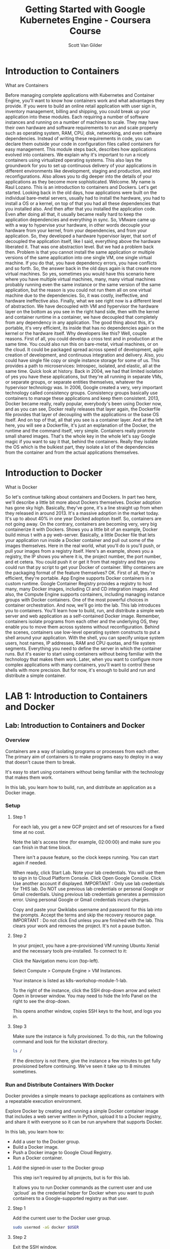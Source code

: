 #+TITLE:     Getting Started with Google Kubernetes Engine - Coursera Course
#+AUTHOR:    Scott Van Gilder 
#+EMAIL:     svangilder@gmail.com

* Introduction to Containers

**** What are Containers

Before managing complete applications with Kubernetes and Container Engine, you'll want to know how containers work and what advantages they provide. If you were to build an online retail application with user sign in, inventory management, billing and shipping, you could break up your application into these modules. Each requiring a number of software instances and running on a number of machines to scale. They may have their own hardware and software requirements to run and scale properly such as operating system, RAM, CPU, disk, networking, and even software dependencies. Instead of writing these requirements in code, you can declare them outside your code in configuration files called containers for easy management. This module steps back, describes how applications evolved into containers. We explain why it's important to run a nicely containers using virtualized operating systems. This also lays the groundwork for you to set up continuous delivery of your applications in different environments like development, staging and production, and into reconfigurations. Also allows you to dig deeper into the details of your applications as they become more sophisticated. Welcome. My name is Raul Lozano. This is an introduction to containers and Dockers. Let's get started. Looking back in the old days, how applications were built on the individual bare-metal servers, usually had to install the hardware, you had to install a OS or a kernel, on top of that you had all these dependencies that you installed also. And then after that you installed the application code. Even after doing all that, it usually became really hard to keep the application dependencies and everything in sync. So, VMware came up with a way to hypervise your hardware, in other words decouple your hardware from your kernel, from your dependencies, and from your application. So, they developed a hardware hypervisor layer, that sort of decoupled the application itself, like I said, everything above the hardware liberated it. That was one abstraction level. But we had a problem back then. Problem is that you cannot install the same application or multiple versions of the same application into one single VM, one single virtual machine. If you do that, you have dependency errors, you have conflicts and so forth. So, the answer back in the old days again is that create more virtual machines. So yes, sometimes you would have this scenario here where you have multiple virtual machines, many, many virtual machines probably running even the same instance or the same version of the same application, but the reason is you could not run them all on one virtual machine due to the dependencies. So, it was costly, ineffective, and hardware ineffective also. Finally, what we see right now is a different level of abstraction. We have decoupled with VM and hypervisor the hardware layer on the bottom as you see in the right hand side, then with the kernel and container runtime in a container, we have decoupled that completely from any dependency in any application. The good thing about this, it's portable, it's very efficient, its inside that has no dependencies again on the kernel or the hardware itself. Why developers like this? Well, couple reasons. First of all, you could develop a cross test and in production at the same time. You could also run this on bare-metal, virtual machines, or on the cloud. It could be packaged spread across speed of development, agile creation of development, and continuous integration and delivery. Also, you could have single file copy or single instance storage for some of us. This provides a path to microservices: Introspec, isolated, and elastic, all at the same time. Quick look at history. Back in 2004, we had that limited isolation of yes you have these applications, but they're all running in separate VMs, or separate groups, or separate entities themselves, whatever the hypervisor technology was. In 2006, Google created a very, very important technology called consistency groups. Consistency groups basically use containers to manage these applications and keep them consistent. 2013, Docker became really, really popular, everybody's been using Docker now, and as you can see, Docker really releases that layer again, the Dockerfile file provides that layer of decoupling with the applications or the base OS itself. And on top of that, all that you see is a container layer. And at the left here, you will see a Dockerfile, it's just an explanation of the Docker, the runtime and the command itself, very simple. Containers really promote small shared images. That's the whole key in the whole let's say Google magic if you want to say it that, behind the containers. Really they isolate the OS which is the bulkiest part, they isolate a lot of the dependencies from the container and from the actual applications themselves. 

* Introduction to Docker

**** What is Docker
So let's continue talking about containers and Dockers. In part two here, we'll describe a little bit more about Dockers themselves. Docker adoption has gone sky high. Basically, they've gone, it's a line straight up from when they released in around 2013. It's a massive adoption in the market today. It's up to about 40% in one year Docked adoption itself. So, containers are not going away. On the contrary, containers are becoming very, very big containerize it with Dockers. Shows you a little bit of an example, Docker build minus t with a py web-server. Basically, a little Docker file that lets your application run inside a Docker container and pull out some of the images themselves. Here in the real world, what you'll do is you'll push, or pull your images from a registry itself. Here's an example, shows you a registry, the IP shows you where it is, the project number, the port number, and et cetera. You could push it or get it from that registry and then you could run that py script to get your Docker of container. Why containers are the packaging format of the feature themselves? OK. First of all, they're efficient, they're portable. App Engine supports Docker containers in a custom runtime. Google Container Registry provides a registry to host many, many Docker images, including CI and CD integration images. And also, the Compute Engine supports containers, including managing instance groups with Docker containers. One of the most powerful choices in container orchestration. And now, we'll go into the lab. This lab introduces you to containers. You'll learn how to build, run, and distribute a simple web server and web application as a self-contained Docker image. Remember, containers isolate programs from each other and the underlying OS, they enable you to move them across systems without reconfiguration. Behind the scenes, containers use low-level operating system constructs to put a shell around your application. With the shell, you can specify unique system users, host names, IP addresses, RAM and CPU quotas, and file system segments. Everything you need to define the server in which the container runs. But it's easier to start using containers without being familiar with the technology that makes them work. Later, when you want to configure more complex applications with many containers, you'll want to control these shells with more precision. But for now, it's enough to build and run and distribute a simple container. 

* LAB 1: Introduction to Containers and Docker

** Lab: Introduction to Containers and Docker

*** Overview
Containers are a way of isolating programs or processes from each other. The primary aim of containers is to make programs easy to deploy in a way that doesn't cause them to break.

It's easy to start using containers without being familiar with the technology that makes them work.

In this lab, you learn how to build, run, and distribute an application as a Docker image.

*** Setup
**** Step 1
For each lab, you get a new GCP project and set of resources for a fixed time at no cost.

Note the lab's access time (for example, 02:00:00) and make sure you can finish in that time block.

There isn't a pause feature, so the clock keeps running. You can start again if needed.

When ready, click Start Lab.
Note your lab credentials. You will use them to sign in to Cloud Platform Console.
Click Open Google Console.
Click Use another account if displayed.
IMPORTANT : Only use lab credentials for THIS lab. Do NOT use previous lab credentials or personal Google or Gmail credentials. Using previous lab credentials generates a permission error. Using personal Google or Gmail credentials incurs charges.

Copy and paste your Qwiklabs username and password for this lab into the prompts.
Accept the terms and skip the recovery resource page.
IMPORTANT : Do not click End unless you are finished with the lab. This clears your work and removes the project. It's not a pause button.

**** Step 2

In your project, you have a pre-provisioned VM running Ubuntu Xenial and the necessary tools pre-installed. To connect to it:

Click the Navigation menu icon (top-left).

Select Compute > Compute Engine > VM Instances.

Your instance is listed as k8s-workshop-module-1-lab.

To the right of the instance, click the SSH drop-down arrow and select Open in browser window. You may need to hide the Info Panel on the right to see the drop-down.

This opens another window, copies SSH keys to the host, and logs you in.

**** Step 3
Make sure the instance is fully provisioned. To do this, run the following command and look for the kickstart directory.
#+BEGIN_SRC bash
ls /
#+END_SRC

If the directory is not there, give the instance a few minutes to get fully provisioned before continuing. We've seen it take up to 8 minutes sometimes.

*** Run and Distribute Containers With Docker
Docker provides a simple means to package applications as containers with a repeatable execution environment.

Explore Docker by creating and running a simple Docker container image that includes a web server written in Python, upload it to a Docker registry, and share it with everyone so it can be run anywhere that supports Docker.

In this lab, you learn how to:

- Add a user to the Docker group.
- Build a Docker image.
- Push a Docker image to Google Cloud Registry.
- Run a Docker container.

**** Add the signed-in user to the Docker group
This step isn't required by all projects, but is for this lab.

It allows you to run Docker commands as the current user and use `gcloud` as the credential helper for Docker when you want to push containers to a Google-supported registry as that user.

**** Step 1
Add the current user to the Docker user group.
#+BEGIN_SRC bash
sudo usermod -aG docker $USER
#+END_SRC

**** Step 2
Exit the SSH window.
#+BEGIN_SRC bash
exit
#+END_SRC

**** Step 3

Return to Cloud Console and open a new SSH connection to your instance so the group changes take effect.

*** Run the Web Server Manually
To install and run even a simple web server, you will have dependencies like `apt` and `pypi` (Python) for deployment. Versions of dependencies frequently change, so it's useful to automate the process of getting the latest dependency versions at installation time.

Run the web server manually to see the steps. Later, you will automate the process to run it on other machines.

**** Step 1
The source code for this lab is available in the `/kickstart` folder. List the contents of the directory.

#+BEGIN_SRC bash
cd /kickstart
#+END_SRC

#+BEGIN_SRC bash
ls -lh
#+END_SRC

You should see a `Dockerfile` and `web-server.py`. web-server.py is a simple Python application that runs a web server which responds to HTTP requests on localhost:8888 and outputs the hostname.

**** Step 2
Install dependencies.

Install the latest version of Python and PIP.

#+BEGIN_SRC bash
sudo apt-get install -y python3 python3-pip
#+END_SRC

Install Tornado library that is required by the application.

#+BEGIN_SRC bash
pip3 install tornado
#+END_SRC

**** Step 3

Run the Python application in the background.

#+BEGIN_SRC bash
python3 web-server.py &
#+END_SRC

**** Step 4

Ensure that the web server is accessible.

#+BEGIN_SRC bash 
curl http://localhost:8888
#+END_SRC

The response should look like this:

`Hostname: k8s-workshop-module-1-lab`

**** Step 5

Terminate the web server.

#+BEGIN_SRC bash
kill %1
#+END_SRC

*** Package Using Docker
Now, see how Docker can help. Docker images are described via Dockerfiles. Docker allows the stacking of images. Your Docker image will be built on top of an existing Docker image library/python that has Python pre-installed.

**** Step 1
Look at the Dockerfile.
#+BEGIN_SRC bash
cat Dockerfile
#+END_SRC

**** Step 2
Build a Docker image with the web server.

The image is stored in the local image store.
#+BEGIN_SRC bash
docker build -t py-web-server:v1 .
#+END_SRC
Be sure to include the '.' at the end of the command. This tells Docker to use the Docker file in the current working directory.

**** Step 3
Run the web server using Docker.
#+BEGIN_SRC bash
docker run -d -p 8888:8888 --name py-web-server -h my-web-server py-web-server:v1
#+END_SRC
**** Step 4
Try accessing the web server again, and then stop the container.
#+BEGIN_SRC bash
curl http://localhost:8888
#+END_SRC
#+BEGIN_SRC bash
docker rm -f py-web-server
#+END_SRC

The web server and all its dependencies, including the python and tornado library, have been packaged into a single Docker image that can now be shared with everyone. The py-web-server:v1 docker image functions the same way on all Docker supported OSes (OS X, Windows, and Linux).

*** Upload the Image to a Registry
The Docker image needs to be uploaded to a Docker registry to be available for use on other machines. Upload the Docker image to your private image repository in Google Cloud Registry (gcr.io).

**** Step 1
Store your GCP project name in an environment variable.
#+BEGIN_SRC bash
export GCP_PROJECT=`gcloud config list core/project --format='value(core.project)'`
#+END_SRC
**** Step 2
Rebuild the Docker image and tag it with its future registry name that includes gcr.io as the hostname and the project ID as a prefix.
#+BEGIN_SRC 
docker build -t "gcr.io/${GCP_PROJECT}/py-web-server:v1" .
#+END_SRC
Again, be sure to include the '.' at the end of the command. This tells Docker to use the Docker file in the current working directory.

*** Make the Image Publically Accessible
Google Container Registry stores its images on Google Cloud storage.

**** Step 1
Configure Docker to use gcloud as a credential helper and allow you to upload containers to the registry as the current user.

The lab instance also needs the location of gcloud-credential-docker manually added to its PATH (this is usually done automatically for you when you install gcloud).
#+BEGIN_SRC bash
PATH=/usr/lib/google-cloud-sdk/bin:$PATH

gcloud auth configure-docker
#+END_SRC

**** Step 2
Push the image to gcr.io.
#+BEGIN_SRC bash
docker push gcr.io/${GCP_PROJECT}/py-web-server:v1
#+END_SRC
**** Step 3
To see the image stored as a bucket (object) in your Google Cloud Storage repository, click the Navigation menu icon and select Storage.



You should see an image like the following:

**** Step 4
Update the permissions on Google Cloud Storage to make your image repository publically accessible.
#+BEGIN_SRC bash
gsutil defacl ch -u AllUsers:R gs://artifacts.${GCP_PROJECT}.appspot.com
#+END_SRC
#+BEGIN_SRC bash
gsutil acl ch -r -u AllUsers:R gs://artifacts.${GCP_PROJECT}.appspot.com
#+END_SRC
#+BEGIN_SRC bash
gsutil acl ch -u AllUsers:R gs://artifacts.${GCP_PROJECT}.appspot.com
#+END_SRC
The image is now available to anyone who has access to your GCP project.

*** Run the Web Server From Any Machine
The Docker image can now be run from any machine that has Docker installed by running the following command.
#+BEGIN_SRC bash
docker run -d -p 8888:8888 -h my-web-server gcr.io/${GCP_PROJECT}/py-web-server:v1
#+END_SRC

You can test it on your VM instance (re-using the curl command from above).

To learn more about Dockerfiles, look at this reference.
https://docs.docker.com/engine/reference/builder/

To know more about Docker images, look at this reference.
https://docs.docker.com/storage/storagedriver/

To learn more about registering gcloud as a Docker credential helper, look at this reference.
https://cloud.google.com/sdk/gcloud/reference/auth/configure-docker

Exit the SSH session and return to Cloud Console.
#+BEGIN_SRC bash
exit
#+END_SRC
End the lab

Congratulations!

You learned how Docker containers are built, run, and shared in registries.


* Quiz & Summary 1: Containers and Dockers

** What are advantages of containers versus virtual machines?
- They do not share parts of the OS or common dependencies so they can be ported anywhere.
- They share common dependencies across containers, so they require less storage and start faster.
- [They share parts of the OS, but not common dependencies, so they start fast and can run anywhere with the same kernel.] 

** Which types of actions can you perform in a container Dockerfile?
- [CMD - what command to run in the container]
- BUILD - to build the container
- [FROM - creates a layer a Docker image]
- START - to start the container

** What is the default hostname to publish a Docker image to the Google Registry?
- google.cr
- content.reg
- content.cr
- [gcr.io]

** Summary
In this module, you learned how applications evolved into containers, which low-level constructs they used to achieve isolation, and operating system abstraction, and how to configure a simple application as a container. In the next module, you'll see how to manage applications and Kubernetes that provide built-in redundancy and automatically scale and restart containers or machines if they fail. 


* Clusters, Nodes, and Pods

**** Clusters, Nodes, and Pods
As you saw earlier, containers allow you to break up applications into modules with hardware, software, and operating system requirements. You can run them on the same or even different machines and start and stop them quickly, but you can't specify how many machines or containers to keep running, what to do if they fail, or how to connect them to other containers and persistent storage? For that, you need a container orchestration system like Kubernetes. Kubernetes adds the ability to define how many machines to run, how many containers to deploy, how to scale them, where persistent disks reside, and how to deploy a group of containers as a unit. In this module, you'll learn how to set up and use Kubernetes and container engine to manage a set of machines and containers, and group them into services for hosting real world applications. Kubernetes Basics: Clusters, nodes, and pods. So, let's give you a 10,000-foot view of Kubernetes itself. You have the users on the left hand side, then you have this master cluster server. Kubernetes and the way it really runs and Dockers and containers, it's a new cluster environment. And then you have all these nodes out there which are running kubelets. The kubelet is a Kubenetes agent and self. And the master, what it does it controls all the jobs, it controls the scheduling, it controls the etcd, the apiserver itself. Just to be very clear. Kubernetes is an open source orchestrator for a container environment. And what does it really do? What does it provide those developer? So, developers only really care about access to the API. That's all they really care. And Kubernetes and containers provide them that access to that open API so they can program. And like I said, a cluster is a set of computers that works is an instance that manages all these nodes. Everything is managed by Kubernetes which is an orchestrator again. And really if you get to the meat of the matter, Kubernetes manages jobs. It knows how to delegate these jobs to these multiple nodes and this is a better example of a real Kubernetes ecosystem. It's not usually one, two, or three nodes, it's thousands of nodes and many multiple masters. But the whole beauty of the system is, it knows how to allocate jobs to these nodes, which are free on resources, or remove the task from nodes, which are high on resources. So, let's talk about a pod. A pod is analogous to a VM, sort of, in a group of containers sharing a network and storage that are separated from the nodes themselves. Underneath, you have the OS, you have the hardware, you have the NIC, you have an IP outside, inside you have the pod, and then inside the pod, you have the actual containers, and then the network interfaces for the containers. You can define a pod with a YAML file. Here's an example. It'll give you the version of the YAML file, it gave you the metadata, the name is going to be my-app, the containers, the images, it'll tell you what image it's going to use, and then obviously how you're going to access that containerPort 80 and port 443. You'll upload the YAML file to the master cluster server, and then it will create pods on the nodes that you have dedicated within the YAML file. A pod is composed of several parts. For example, number one, the API version, the pod resource, the pod name, also two containers, and then finally, the front end. What's it going to use? What application will it be running? And then, the ports that application will be running on. The deployment also ensures that N pods are running in a cluster at any given time. Basically, automatic fail over. If anything happens, if any one of the pod goes down, Kubernetes has the ability to spin up another pod and replace it. You could define in a YAML file also how many replicas you want. You could identified the pods, the rolls, also the labels, and labels are important. We'll talk about those later on in the course, but also, what is it. Container equals pod. Again, you upload the new YAML file and upload the master, the master then schedules and decides. Remember, the master is running Kubernetes. It is deciding these jobs and these tasks when they're going to be run. So, scheduling it depending on the master and depending on the workload and everything else happening, including CPU utilization. 

**** screen1

* Services, Labels, and Selectors

**** Services, Labels, and Selectors

     Kubernetes basics. Talking about services, labels, and selectors. All right, so a service is assigned to a fixed IP to your pod and then it replicates and allows other pods and other services to communicate with them. Services really act like a way of communication between the pods, okay? Number one, the cluster has an IP, an internal IP, and the port nodes also have awareness of that access to that IP. It also uses a load balancer as a bounds for that browsing that traffic that comes into the nodes themselves. You're going to have multiple services with different configurations and features running. Usually, the front end is either a web server, application server, some kind of server, back ends are usually the nodes and maybe a database server. They run with usually a load balancer, Google Cloud load balancer, which will let you detailed what GCP API you use. Again, a definition in YAML file will tell you the resources, the pods you'll be using, and then the pod selector, and then the type of load balancer you'll be applying to this. Labels are metadata that you can assign to any API object and represent an identity. They are used for grouping, mechanisms, searching, but not only that, they're using pre-filtering, finding something. Pods could contain a lot of entities and containers that could be in many, many containers in your environment. By labeling them logically, you'll be able to quickly find them and not only that, per mechanisms inside the pods to quickly identify them. In this example, you have four pods and three labels, so my application, my application, my application, my application, but notice the labels, one is prod, one is test, there's another for tests, there's another prod, and then you have different roles underneath each. That way, not only is it a way of segregating for reporting, but it's also a way of mechanizing and orchestrating the container environment itself. You could query, you could find labels, like I said, when you need to find something in 9,000 containers, it's going to be very handy to have a label. And you could also use it to map the entire application to that label itself. So, app label equals all my applications. So an easy way to again group all your applications. Or narrow your search, like I said. Trying to find a needle in the haystack of a thousand containers could be very challenging. With tags and labels, it could be made very, very easy. You'll be able to similarly apply labels for your back end services also. This is my BE server, this is my back end server, my database, whatever. Or, your applications test phase. Call it test. Here you go. Both of them are test, you could group them together, and you could have a red and blue or green, yellow application. We'll talk about those later on. But it's a way again of testing your application in an environment without disrupting anything in production again. And then on your production release, like I said, make the same changes. You could label these, and understand that labeling is just an example right here that we're showing you, but it's really an example and it's really a logical way of managing Kubernetes. Kubernetes also checks whether your pod is alive or healthy. If it gets a negative response, or no reply, it's unhealthy. In other words, if I'm knocking on your door and you don't open that door, I'm going to call the police, have not come on in and probably maybe rescue, because I know there's something wrong. Kubernetes has that unhealthy environment already built in. I call it, a.k.a. Doctor in a can. Kubernetes then automatically restarts the pod if it needs restarts to see that, if everything comes up bright. And if everything is good, it goes back into a healthy state. Doctors not needed any longer, pod is up and running. 

* Volumes 

**** Volumes
Okay, let's talk about Kubernetes basics. Let's talk about the volumes now. So docker provides data storage for containers, right? You've got to put your data somewhere, you have to have storage. But volumes do not provide shared between all containers, or a lifecycle management either. It's very important, but lifecycle management in data is an important topic that we all talk about these days. Anyway so, dockers now provides volume driven, okay? Not shown in the slide here but volume-driven host and remaining persistent volumes. And we'll show you those in the coming slides. Okay? So Kubernetes, volumes allow containers in part to share data, and to be stateful. A volume is just a directory. And how it gets created depends on the type. Here is an example, kubectl. I call it that. Okay? Create volume, and that's all, you run that out of Kubernetes line itself command line, and it'll create a volume. Here's another one that will create a volume that consumes that data, so again kubectl create -f pod, which is the YAML file created depending on the YAML description. The volume is attached to the pod, and made available to the containers before they are brought online. So you have that storage there before the containers are brought online. We want to be able to have storage available in case it already has to purchase something, or has to relocate something, or put something in that container as it comes up, or during the process of it coming up maybe logs. Once the volume is attach, and you could see here mnt/vol, which is the Unix equivalent mounting a volume, the data can be mounted into that container file system. Then the container is run, and it can get the mounted data from that volume itself. And some volumes can be shared. The lifecycle of the pod itself, in other words they'll stay around as long as that pod is around. And see you have here also on the bottom the configuration map and the secret map. Let's talk a little bit about the secret stores and all the sensitive information, the encryption information, the passwords, the keys, stores a lot of information in there, and the config maps are basically stubby differential maps, they are used for sharing string data, strong configuration, making sure everything and all the pieces are put together and are working basically at the ConfigMap. Here's a complete overview of a cluster. So you have kubectl, that's a guy sitting in the blue guy at the left-hand side, there's the Blue Man Group. Okay? Have a couple applications, application one and application two. Then you have the app server, it could be anything, okay? It could be a web server. Okay? And then you have the networking services on the top, and as you go towards the right, you'll see the different nodes with the pods inside. So you'll have a pod with a kubelet in it, running a green and yellow, which are two different applications inside one node. Okay? This is what we're talking about, these are the advantages Kubernetes. Again same thing over and over again. You could also have nodes that are running no pods at all, being a standby or just hanging there if you need them. Okay? As a backup. And you could have pods like on the bottom, which are running on a single node. So it could be multiple or it could be one for that matter. At the end, far right, you finally have your data storage services where everything goes. All your data is stored. Now it's time to use Google container engine and Kubernetes to deploy, manage, and update a sample application. It's a modern web-based application called a 12-Factor app. That's well-suited for being built using containers. It includes modules for user authentication, back-end data retrieval, and a web front-end. It's based on several docker images, one that includes authentication and greeting services, two micro services and an Nginx web front-end. You'll provision it's resources such as pods, services, and volumes, and split them into micro services, and scale and test them. 

* LAB 2: Kubernetes Basics

** Lab: Kubernetes Basics
*** Overview
In this lab, you learn how to:

Provision a Kubernetes https://kubernetes.io/ cluster using Google Kubernetes Engine https://cloud.google.com/kubernetes-engine/.
Deploy and manage Docker containers using kubectl.
Split an application into microservices using Kubernetes' Deployments and Services.
You use Kubernetes Engine and its Kubernetes API to deploy, manage, and upgrade applications. You use an example application called "app" to complete the labs.

App is hosted on GitHub. It's a 12-Factor application with the following Docker images:
https://github.com/kelseyhightower/app
forked to https://github.com/ScottyVG/app

kelseyhightower/monolith: Monolith includes auth and hello services.
https://hub.docker.com/r/kelseyhightower/monolith/
kelseyhightower/auth: Auth microservice. Generates JWT tokens for authenticated users.
https://hub.docker.com/r/kelseyhightower/auth/
kelseyhightower/hello: Hello microservice. Greets authenticated users.
https://hub.docker.com/r/kelseyhightower/hello/
ngnix: Frontend to the auth and hello services.
https://hub.docker.com/_/nginx/

*** Setup
**** Step 1
Make sure you have enough time to complete the lab, and click  .

Click Open Google Console, and sign in with your Qwiklab credentials.

IMPORTANT: Do not use previous lab credentials or personal Google or Gmail credentials or you will encounter errors or significant charges.

**** Step 2
Make sure the following APIs are enabled in Cloud Platform Console:

- Google Kubernetes Engine API
- Google Container Registry API

To enable APIs, click the Products & Services menu icon  .

Click APIs & services.

Scroll down and confirm your APIs are enabled.

If an API is missing, click ENABLE APIS AND SERVICES at the top, search for the API by name, and enable it for your project.

**** Step 3
Open a tool in Google Cloud Platform called Cloud Shell.

It's a VM with dev tools and a command-line interface to Cloud Platform called gcloud.

From Cloud Platform Console, click the top right icon to activate Cloud Shell:


Click Start Cloud Shell.

After a moment of provisioning, you'll get a prompt like the following:


Run the following commands to see your preset account and project. When you create resources using gcloud, this is where they get stored.
#+BEGIN_SRC bash
gcloud config list account

gcloud config list project
#+END_SRC
Look for an assigned zone on your lab page as shown. You may or may not have one.


Run a command like the following to set your zone.

Substitute your assigned zone for <your-zone> if you have one. Otherwise, use a zone close to you for low latency.
#+BEGIN_SRC bash
gcloud config set compute/zone <your-zone>
#+END_SRC
Run the following command to see all variables set.
#+BEGIN_SRC bash
gcloud config list
#+END_SRC
**** Step 4
Get the sample code from the Git repository.
#+BEGIN_SRC bash
git clone https://github.com/googlecodelabs/orchestrate-with-kubernetes.git
#+END_SRC
**** Step 5
Review the app layout.
#+BEGIN_SRC bash
cd orchestrate-with-kubernetes/kubernetes

ls
#+END_SRC

You'll see the following structure.

|              |                      |
|--------------+----------------------|
| deployments/ | Deployment manifests |
| nginx/       | nginx config files   |
| pods/        | pod manifests        |
| services/    | Services manifests   |
| tls/         | TLS certificates     |
| cleanup.sh   | Cleanup script       |
|              |                      |




Now that you have the code, it's time to try Kubernetes.

*** A quick demo of Kubernetes
Start a Kubernetes cluster
**** Step 1
In Cloud Shell, run the following command to start a Kubernetes cluster called bootcamp that runs 5 nodes.
#+BEGIN_SRC bash
gcloud container clusters create bootcamp --num-nodes 5 --scopes "https://www.googleapis.com/auth/projecthosting,storage-rw"
#+END_SRC
The scopes argument provides access to project hosting and Google Cloud Storage APIs that you'll use later.

It takes several minutes to create a cluster as Kubernetes Engine provisions virtual machines for you.

**** Step 2
After the cluster is created, check your installed version of Kubernetes using the kubectl version command.
#+BEGIN_SRC 
kubectl version
#+END_SRC
The gcloud container clusters create command automatically authenticated kubectl for you.

**** Step 3
Use kubectl cluster-info to find out more about the cluster.
#+BEGIN_SRC 
kubectl cluster-info
#+END_SRC
**** Step 4
View your running nodes in Cloud Platform Console.

Open the Products & Services menu and go to Compute Engine > VM Instances.

Congratulations! Your Kubernetes cluster is now ready for use!

*** Bash Completion (Optional)
Kubernetes comes with auto-completion. You can use the kubectl completion https://kubernetes.io/docs/reference/generated/kubectl/kubectl-commands#completion/ command and the built-in source command to set this up.

**** Step 1
Run this command.
#+BEGIN_SRC bash
source <(kubectl completion bash)
#+END_SRC
**** Step 2
Press Tab to display a list of available commands. Try the following examples:
#+BEGIN_SRC bash
kubectl <TAB><TAB>
#+END_SRC

You can also complete a partial command.
#+BEGIN_SRC bash 
kubectl co<TAB><TAB>
#+END_SRC

This feature makes using kubectl even easier.

*** Run and deploy a container
The easiest way to get started with Kubernetes is to use the kubectl run command.

**** Step 1
Use kubectl run to launch a single instance of the nginx container.
#+BEGIN_SRC bash
kubectl run nginx --image=nginx:1.10.0
#+END_SRC
In Kubernetes, all containers run in pods. And in this command, Kubernetes created what is called a deployment behind the scenes, and runs a single pod with the nginx container in it. A deployment keeps a given number of pods up and running even when the nodes they run on fail. In this case, you run the default number of pods, which is 1.

You'll learn more about deployments later.

**** Step 2
Use the kubectl get pods command to view the pod running the nginx container.
#+BEGIN_SRC bash
kubectl get pods
#+END_SRC
**** Step 3
Use the kubectl expose command to expose the nginx container outside Kubernetes.
#+BEGIN_SRC bash
kubectl expose deployment nginx --port 80 --type LoadBalancer
#+END_SRC
Kubernetes created a service and an external load balancer with a public IP address attached to it (you will learn about services later). The IP address remains the same for the life of the service. Any client who hits that public IP address (for example an end user or another container) is routed to pods behind the service. In this case, that would be the nginx pod.

**** Step 4
Use the kubectl get command to view the new service.
#+BEGIN_SRC 
kubectl get services
#+END_SRC
You'll see an external IP that you can use to test and contact the nginx container remotely.

It may take a few seconds before the ExternalIP field is populated for your service. This is normal—just re-run the kubectl get services command every few seconds until the field is populated.

**** Step 5
Use the kubectl scale command to scale up the number of backend applications (pods) running on your service using.
#+BEGIN_SRC bash
kubectl scale deployment nginx --replicas 3
#+END_SRC
This is useful when you want to decrease workload for a web application that is becoming more popular.

**** Step 6
Get the pods one more time to confirm that Kubernetes has updated the number of pods.
#+BEGIN_SRC 
kubectl get pods
#+END_SRC
**** Step 7
Use the kubectl get services command again to confirm that your external IP address has not changed.
#+BEGIN_SRC bash
kubectl get services
#+END_SRC
**** Step 8
Use the external IP address with the curl command to test your demo application.
#+BEGIN_SRC bash
curl http://<External IP>:80
#+END_SRC
Kubernetes supports an easy-to-use workflow out of the box using the kubectl run, expose, and scale commands.

*** Clean Up
Clean up nginx by running the following commands.
#+BEGIN_SRC bash
kubectl delete deployment nginx
#+END_SRC
#+BEGIN_SRC bash
kubectl delete service nginx
#+END_SRC
Now that you've seen a quick tour of Kubernetes, it's time to dive into each of the components and abstractions.

You covered a lot of information. The rest of this lab goes over these concepts in depth. You can always come back to this demo if you need to see it again.

*** Pods
Investigate pods in more detail.

Creating Pods
Pods can be created using pod configuration files.

**** Step 1
Explore the built-in pod documentation using the kubectl explain command.
#+BEGIN_SRC bash
kubectl explain pods
#+END_SRC
While you explore the Kubernetes API, kubectl explain will be one of the most common commands you use. Note how you used it above to investigate an API object and how you will use it below to check on various properties of API objects.

**** Step 2
Explore the monolith pod's configuration file.
#+BEGIN_SRC bash
cat pods/monolith.yaml
#+END_SRC
The pod is made up of one container (called monolith). You pass a few arguments to the container when it starts up and open port 80 for HTTP traffic.

**** Step 3
Use the kubectl explain command with the .spec option to view more information about API objects. This example inspects containers.
#+BEGIN_SRC bash
kubectl explain pods.spec.containers
#+END_SRC
Explore the rest of the API before you continue.

**** Step 4
Create the monolith pod using kubectl create.
#+BEGIN_SRC bash
kubectl create -f pods/monolith.yaml
#+END_SRC
**** Step 5
Use the kubectl get pods command to list all pods running in the default namespace.
#+BEGIN_SRC bash
kubectl get pods
#+END_SRC
It may take a few seconds before the monolith pod is up and running, because the monolith container image must be pulled from the Docker Hub before you can run it.

**** Step 6
When the pod is running, use the kubectl describe command to get more information about the monolith pod.
#+BEGIN_SRC bash
kubectl describe pods monolith
#+END_SRC
You'll see a lot of the information about the monolith pod, including the pod IP address and the event log. This information will be useful when troubleshooting.

It's time for a quick knowledge check. Answer the following questions about the monolith pod.

***** What is the pod IP address?
10.48.2.6
***** Which node is the pod running on?
gke-bootcamp-default-pool-bdd7f103-pczm/10.128.0.6
***** Which containers are running in the pod?
monolith:
    Container ID:  docker://7e7485e0f640f6262dec509a00042c314c27b9e731163f537351e6217d4db10e
    Image:         kelseyhightower/monolith:1.0.0
    Image ID:      docker-pullable://kelseyhightower/monolith@sha256:72c3f41b6b01c21d9fdd2f45a89c6e5d59b8299b52d7dd0c9491745e73db3a35
    Ports:         80/TCP, 81/TCP
    Args:
      -http=0.0.0.0:80
      -health=0.0.0.0:81
      -secret=secret
    State:          Running
      Started:      Tue, 26 Jun 2018 15:05:22 -0600
    Ready:          True
    Restart Count:  0
    Limits:
      cpu:     200m
      memory:  10Mi
    Requests:
      cpu:        200m
      memory:     10Mi
    Environment:  <none>
    Mounts:
      /var/run/secrets/kubernetes.io/serviceaccount from default-token-lvgbs (ro)
***** Which labels are attached to the pod?
app=monolith
***** Which arguments are set on the container?
Args:
      -http=0.0.0.0:80
      -health=0.0.0.0:81
      -secret=secret
As you can see, Kubernetes makes it easy to create pods by describing them in configuration files and to view information about them when they are running. At this point, you can create all the pods your deployment requires!

*** Interacting with pods
Pods are allocated a private IP address by default that cannot be reached outside of the cluster. Use the kubectl port-forward command to map a local port to a port inside the monolith pod.

Use two terminals: one to run the kubectl port-forward command, and the other to issue curl commands.

**** Step 1
Click the + button in Cloud Shell to open a new terminal.

**** Step 2
Run the following command to set up port-forwarding from a local port, 10080, to a pod port, 80 (where your container is listening).
#+BEGIN_SRC bash
kubectl port-forward monolith 10080:80
#+END_SRC
**** Step 3
To access your pod, return to the first terminal window and run the following curl command.
#+BEGIN_SRC bash
curl http://127.0.0.1:10080
#+END_SRC
You get a friendly "hello" back from the container.

**** Step 4
See what happens when you hit a secure endpoint.
#+BEGIN_SRC bash
curl http://127.0.0.1:10080/secure
#+END_SRC
You should get an error.

You get an error because you need to include an auth token in your request.

**** Step 5
Log in to get an auth token from monolith.
#+BEGIN_SRC bash
curl -u user http://127.0.0.1:10080/login
#+END_SRC
At the login prompt, enter the password as password to sign in.

Logging in causes a JWT token to be printed out. You'll use it to test your secure endpoint with curl.

**** Step 6
Cloud Shell doesn't handle copying long strings well, so copy the token into an environment variable.
#+BEGIN_SRC bash
TOKEN=$(curl http://127.0.0.1:10080/login -u user|jq -r '.token')
#+END_SRC
At the login prompt, enter the password as password to sign in.

**** Step 7
Access the secure endpoint again, and this time include the auth token.
#+BEGIN_SRC bash
curl -H "Authorization: Bearer $TOKEN" http://127.0.0.1:10080/secure
#+END_SRC
You should get a response back from your application letting you know it works again!

**** Step 8
Use the kubectl logs command to view logs for the monolith pod.
#+BEGIN_SRC bash
kubectl logs monolith
#+END_SRC
**** Step 9
Open another terminal and use the -f flag to get a stream of logs in real-time!

To create the third terminal, click the + button in Cloud Shell and run the following command.
#+BEGIN_SRC bash
kubectl logs -f monolith
#+END_SRC
**** Step 10
Use curl in terminal 1 to interact with monolith. And you see logs update in terminal 3.
#+BEGIN_SRC bash
curl http://127.0.0.1:10080
#+END_SRC
You can see the logs updating back in terminal 3.

**** Step 11
Use the kubectl exec command to run an interactive shell inside the monolith pod. This can be useful when you want to troubleshoot from within a container.
#+BEGIN_SRC bash
kubectl exec monolith --stdin --tty -c monolith /bin/sh
#+END_SRC
**** Step 12
Optional: In the shell, you can test external (outward facing) connectivity using the ping command.
#+BEGIN_SRC bash
ping -c 3 google.com
#+END_SRC
**** Step 13
Sign out of the shell.
#+BEGIN_SRC bash
exit
#+END_SRC
As you can see, interacting with pods is as easy as using the kubectl command. If you need to test a container remotely or get a login shell, Kubernetes provides everything you need to start.

**** Step 14
To quit kubectl port-forward and kubectl logs in terminal 2 and 3, press Ctrl+C.

*** Monitoring and Health Checks
Kubernetes supports monitoring applications in the form of readiness and liveness probes. Health checks can be performed on each container in a pod. Readiness probes indicate when a pod is "ready" to serve traffic. Liveness probes indicate whether a container is "alive." If a liveness probe fails multiple times, the container is restarted. Liveness probes that continue to fail cause a pod to enter a crash loop. If a readiness check fails, the container is marked as not ready and is removed from any load balancers.

In this lab, you deploy a new pod named healthy-monolith, which is largely based on the monolith pod with the addition of readiness and liveness probes.

In this lab, you learn how to:

- Create pods with readiness and liveness probes.
- Troubleshoot failing readiness and liveness probes.
Creating Pods with Liveness and Readiness Probes
**** Step 1
Explore the healthy-monolith pod configuration file.
#+BEGIN_SRC bash
cat pods/healthy-monolith.yaml
#+END_SRC
**** Step 2
Create the healthy-monolith pod using kubectl.
#+BEGIN_SRC bash
kubectl create -f pods/healthy-monolith.yaml
#+END_SRC
**** Step 3
Pods are not marked ready until the readiness probe returns an HTTP 200 response. Use the kubectl describe command to view details for the healthy-monolith pod.
#+BEGIN_SRC bash
kubectl describe pod healthy-monolith
#+END_SRC
*** Readiness Probes
See how Kubernetes responds to failed readiness probes. The monolith container supports the ability to force failures of its readiness and liveness probes. This enables you to simulate failures for the healthy-monolith pod.

**** Step 1
Use the kubectl port-forward command in terminal 2 to forward a local port to the health port of the healthy-monolith pod.
#+BEGIN_SRC bash
kubectl port-forward healthy-monolith 10081:81
#+END_SRC
**** Step 2
Force the monolith container readiness probe to fail. Use the curl command to toggle the readiness probe status. Note that this command does not show any output.
#+BEGIN_SRC bash
curl http://127.0.0.1:10081/readiness/status
#+END_SRC
**** Step 3
Get the status of the healthy-monolith pod using the kubectl get pods -w command.
#+BEGIN_SRC bash
kubectl get pods healthy-monolith -w
#+END_SRC
**** Step 4
Press Ctrl+C when there are 0/1 ready containers. Use the kubectl describe command to get more details about the failing readiness probe.
#+BEGIN_SRC bash
kubectl describe pods healthy-monolith
#+END_SRC
**** Step 5
Notice the events for the healthy-monolith pod report details about failing readiness probes.

To force the monolith container readiness probe to pass, toggle the readiness probe status by using the curl command.
#+BEGIN_SRC bash
curl http://127.0.0.1:10081/readiness/status
#+END_SRC
**** Step 6
Wait about 15 seconds and get the status of the healthy-monolith pod using the kubectl get pods command.
#+BEGIN_SRC bash
kubectl get pods healthy-monolith
#+END_SRC
**** Step 7
Press Ctrl+C in terminal 2 to close the kubectl proxy (i.e port-forward) command.

*** Liveness Probes
Building on what you learned in the previous tutorial, use the kubectl port-forward and curl commands to force the monolith container liveness probe to fail. Observe how Kubernetes responds to failing liveness probes.

**** Step 1
Use the kubectl port-forward command to forward a local port to the health port of the healthy-monolith pod in terminal 2.
#+BEGIN_SRC bash
kubectl port-forward healthy-monolith 10081:81
#+END_SRC
**** Step 2
To force the monolith container readiness probe to pass, toggle the readiness probe status by using the curl command in another terminal.
#+BEGIN_SRC bash
curl http://127.0.0.1:10081/healthz/status
#+END_SRC
**** Step 3
Get the status of the healthy-monolith pod using the kubectl get pods -w command.
#+BEGIN_SRC bash
kubectl get pods healthy-monolith -w
#+END_SRC
**** Step 4
When a liveness probe fails, the container is restarted. Once restarted, the healthy-monolith pod should return to a healthy state. Press Ctrl+C to exit that command when the pod restarts. Note the restart count.

**** Step 5
Use the kubectl describe command to get more details about the failing liveness probe. You can see the related events for when the liveness probe failed and the pod was restarted.
#+BEGIN_SRC bash
kubectl describe pods healthy-monolith
#+END_SRC
**** Step 6
When you are finished, press Ctrl+C in terminal 2 to close the kubectl proxy command.

Congratulations!

You learned about Kubernetes pods and Kubernetes support for application monitoring using liveness and readiness probes. You also learned how to add readiness and liveness probes to pods and what happens when probes fail.

*** Services
Next steps:

- Create a service.
- Use label selectors to expose a limited set of pods externally.

Creating a Service
Before creating your services, create a secure pod with an nginx server called secure-monolith that can handle HTTPS traffic.

**** Step 1
Create two volumes that the secure pod will use to bring in (or consume) data.

The first volume of type secret stores TLS cert files for your nginx server.

Return to terminal 1 and create the first volume using the following command:
#+BEGIN_SRC bash
kubectl create secret generic tls-certs --from-file tls/
#+END_SRC
This uploads cert files from the local directory tls/ and stores them in a secret called tls-certs.

Create the second volume of type ConfigMap to hold nginx's configuration file.
#+BEGIN_SRC bash
kubectl create configmap nginx-proxy-conf --from-file nginx/proxy.conf
#+END_SRC
This uploads the proxy.conf file to the cluster and calls the ConfigMap nginx-proxy-conf.

**** Step 2
Explore the proxy.conf file that nginx will use.
#+BEGIN_SRC bash
cat nginx/proxy.conf
#+END_SRC
The file specifies that SSL is ON and specifies the location of cert files in the container file system.

The files really exist in the secret volume, so you need to mount the volume to the container's file system.

**** Step 3
Explore the secure-monolith pod configuration file.
#+BEGIN_SRC bash
cat pods/secure-monolith.yaml
#+END_SRC
Under volumes, the pod attaches the two volumes you created. And under volumeMounts, it mounts the tls-certs volume to the container's file system so nginx can consume the data.

**** Step 4
Run the following command to create the secure-monolith pod with its configuration data.
#+BEGIN_SRC bash
kubectl create -f pods/secure-monolith.yaml
#+END_SRC
Now that you have a secure pod, expose the secure-monolith pod externally using a Kubernetes service.

**** Step 5
Explore the monolith service configuration file.
#+BEGIN_SRC bash
cat services/monolith.yaml
#+END_SRC
The file contains:

- The selector that finds and exposes pods with labels app=monolith and secure=enabled
- targetPort and nodePort that forward external traffic from port 31000 to nginx on port 443.
**** Step 6
Use the kubectl create command to create the monolith service from the monolith service configuration file.
#+BEGIN_SRC bash
kubectl create -f services/monolith.yaml
#+END_SRC
The type: NodePort in the Service's yaml file means that it uses a port on each cluster node to expose the service. This means that it's possible to have port collisions if another app tries to bind to port 31000 on one of your servers.

Normally, Kubernetes handles this port assignment for you. In this lab, you chose one so that it's easier to configure health checks later.

**** Step 7
Use the gcloud compute firewall-rules command to allow traffic to the monolith service on the exposed nodeport.
#+BEGIN_SRC bash
gcloud compute firewall-rules create allow-monolith-nodeport --allow=tcp:31000
#+END_SRC
Now that everything is set up, you should be able to test the secure-monolith service from outside the cluster without using port forwarding.

**** Step 8
Get an IP address for one of your nodes.
#+BEGIN_SRC bash
gcloud compute instances list
#+END_SRC
**** Step 9
Try to open the URL in your browser.
#+BEGIN_SRC bash
https://<EXTERNAL_IP>:31000
#+END_SRC
That timed out or refused to connect. What's going wrong?

It's time for a quick knowledge check. Use the following commands to answer the questions below.

kubectl get services monolith

kubectl describe services monolith

Questions:

- Why can't you get a response from the monolith service?
- How many endpoints does the monolith service have?
- What labels must a pod have to be picked up by the monolith service?

*** Adding Labels to Pods
Currently the monolith service does not have any endpoints. One way to troubleshoot an issue like this is to use the kubectl get pods command with a label query.

**** Step 1
Determine that there are several pods running with the monolith label.
#+BEGIN_SRC bash
kubectl get pods -l "app=monolith"
#+END_SRC
**** Step 2
But what about app=monolith and secure=enabled?
#+BEGIN_SRC bash
kubectl get pods -l "app=monolith,secure=enabled"
#+END_SRC
Notice that this label query does not print any results. You need to add the "secure=enabled" label to them.

**** Step 3
Use the kubectl label command to add the missing secure=enabled label to the secure-monolith pod.
#+BEGIN_SRC bash
kubectl label pods secure-monolith 'secure=enabled'
#+END_SRC
**** Step 4
Check to see that your labels are updated.
#+BEGIN_SRC bash
kubectl get pods secure-monolith --show-labels
#+END_SRC
**** Step 5
View the list of endpoints on the monolith service.
#+BEGIN_SRC bash
kubectl get endpoints monolith
#+END_SRC
And you have one!

**** Step 6
Test this by testing one of your nodes again.
#+BEGIN_SRC bash
gcloud compute instances list | grep gke-
#+END_SRC
Open the following URL in your browser. You will need to click through the SSL warning because secure-monolith is using a self-signed certificate.
#+BEGIN_SRC bash
https://<EXTERNAL_IP>:31000
#+END_SRC

*** End the lab
Congratulations!

You learned about Kubernetes services and how pod endpoints are selected using labels. You also learned about Kubernetes volumes and how to configure applications using ConfigMaps and secrets.
 

* Quiz & Summary 2: Kubernetes Basics

** Why use Kubernetes (i.e. what benefit does it provide to containers?)
- It reduces the amount of overhead when deploying containers by eliminating redundant data sources and networking interfaces.
- [It provides a set of APIs that you can use to deploy containers on a set of nodes.]
- It allows you to define contents of containers with commands like FROM, COPY, RUN, and CMD.

** What does a pod specify?
- [A set of containers sharing networking and storage.]
- How many nodes should be running at a given time.
- How many containers should be running at a given time.
- A set of nodes sharing a common set of containers.

** Which component do you use to send requests to API servers on masters to configure the cluster?
- kubelet
- kube-config
- [kubectl]
- kube-proxy

** Summary
In this lesson, you learned the concepts of how Kubernetes and Container Engine run and scale applications on a number of machines. You can also run a number of applications on the same set of machines. 


* Deployments and Rolling Updates

**** Deployments and Roling Updates
Part of the advantage of container based applications is the ability to break them up and connect them as services. Another is to keep development, staging, and production as similar as possible, so you can migrate between them with little or no change. For this Kubernetes adds tools called deployments and replica sets that allow you to separate and manage your build and run environments and scale them as needed. With these tools you can easily roll out common deployment such as rolling updates, canaries, and blue, greens. Now, let's take a look at what you can do. >> Let's keep on talking about Deploying Kubernetes. Deploying Kubernetes and rolling updates. One of the really, really awesome parts about Kubernetes is that, okay? So let's talk a little bit about it, okay? Deployments really rely on ReplicaSets to manage and run the pod. Deployments allow you to basically name a set of pods to ensure that the number and the state of the pods run and in an equal manner and desired number of states of pods that you have indicated within your YAML file or your configuration itself, okay? Behind the scene, what happens is the deployment relies on these ReplicaSets to manage and run any given number of pods at any given time. In this example that you see right here, there's a deployment that says, hello. When you create the deployment, it's going to create a ReplicaSet, equal size 3. When you add the label selector on there, app equals hello, it'll say inside the pod, you have a single image and you call it hello1, simple example. As the deployment is monitored, the cluster, you'll see whether anything is going on, whether it's different and how it's defined. And if there's anything that's different, the deployment tries to rectify it. In this example on the left-hand side, you'll see that it says ReplicaSet, 4 replicas, selector, and the application again, hello. For the example, it creates a deployment with replicas of 4, like it says there on the left hand side. Only three replicas will be running. The deployment objects and the differences between them will be defined in the API. And what's running in the cluster will be defined and rectified if it needs to by running another pod somewhere else in the same cluster. If you have three pods and one of them goes down or for some reason something happens, remember we talked about being unhealthy, okay? Then the node went down, and there was a problem with the node. It upgrades it, and takes it down by the system. And then finally, another pod will be generated and rebuilt somewhere else with the original state, the original segment. So it will keep three pods running, or three replicas, better yet, running at all times as you can see. Again, rolling updates is one of the really, really awesome things, and developers love this, okay? Rolling updates, well, they allow you to granularly update and gradually update one image version to another image of the version without any disruption to production. Deployment really rolls out and triggers only if it meets the deployment and it meets the pod template. And then yes, it changes the version. For example, if you have labels or containers images, templates and updates, the update will roll over and scale the deployment. And you don't need to trigger any roll out, it'll do it basically on its own. So we're going to use kubectl itself to command and apply these changes to the pods. And you're going to give the pod two versions to the images, so the pods as you could see, you have one ReplicaSet on one side. They're both, one left hand side is hello1, right hand side is hello2. And then the deployment is going to create a second ReplicaSet, like I said, hello2, and then create the pods and the second ReplicaSet. As it shuts down the pods in the old ReplicaSet, it'll keep on doing the same thing to the new ReplicaSet. And now we have a completely new version of an application rolled out, it did this during production. All the APIs were requested and changed, and the deployment now is sitting on version two instead of version one, and no service interruption again. Nobody knew about it. It really happens under the covers, very well done. 


**** screen1

* Canary and Blue-Green Deployments

**** Canary and Blue-Green Deployments
Carrying on with Deploying to Kubernetes, Part 2: Canary and Blue-Green deployments. All right, so a Canary deployment relies on a service to load-balance the traffic to primarily pods based on a label selector. Remember we said labels were not only used for finding stuff but also from the mechanism within Kubernetes. In this case you have the services pointing to a deployment that has the same services running on the label called app: hello, okay? It's going to load-balance anything that comes in here, anything to the pods within that application with that label. 

Once you deploy, you have a second deployment that also adds a second label. And you could call this on track: canary, okay? In this case, since it's a second deployment, it also has an app: hello on it. And the services also has a load-balance against those pods. You can also try a new version of your application against a smaller subset of your live production environment while using the canary deployment also. And then if you're satisfied with all this and everything looks good, you could roll out the new deployment. And finally, the Blue-Green deployment switches all the traffic from one deployment to the other, again, no interruption. So in this case, you have one deployment with pod labelled app: hello, version 1.0.0. And the service has all the traffic to these pods and then, now you have the new, full new deployment with the new version on it. We're going to roll it out. It's going to be full, second deployment with labels, and the label's going to be app: hello, app version: 2.0.0. So we've upgraded to the app version. As we verified the deployment, we make sure that everything inside is running the way it needs to be running, that all the pods are in a healthy states. And then, finally, what we do is we transfer the services, as soon as we know that everything is running perfectly. And then you are a back up on a new version of the application. It switches all the traffic over to the new pod. Again, no service interruption, nobody sees any interruption in the service and just keeps on going. 

In this lab, you'll experiment with deployment obvious and build the three types of deployments discussed in the presentation.
**** screen1

* LAB 3: Kubernetes Basics
** Lab: Deploying to Kubernetes
*** Overview
The goal of this lab is to get you ready for scaling and managing containers in production.

And that's where deployments https://kubernetes.io/docs/concepts/workloads/controllers/deployment/ come in. Deployments are a declarative way to ensure that the number of pods running is equal to the desired number of pods specified by the user.

*** Introduction to Deployments
Deployments abstract away the low level details of managing pods. They provide a single stable name that you can use to update an application. Behind the scenes, deployments rely on ReplicaSets https://kubernetes.io/docs/concepts/workloads/controllers/replicaset/ to manage starting, stopping, scaling, and restarting the pods if they happen to go down for some reason. If pods need to be updated or scaled, the deployment will handle all of the details for you.

Deployments (and ReplicaSets) are powered by control loops. Control loops are a design pattern for distributed software that allows you to declaratively define your desired state and have the software implement the desired state for you based on the current state. You'll see more about how that works below.

*** Setup
**** Step 1
Make sure you have enough time to complete the lab, and click  .

Click Open Google Console, and sign in with your Qwiklab credentials.

IMPORTANT: Do not use previous lab credentials or personal Google or Gmail credentials or you will encounter errors or significant charges.

**** Step 2
Make sure the following APIs are enabled in Cloud Platform Console:

- Google Kubernetes Engine API
- Google Container Registry API
To do this, go to APIs & Services and scroll down the list of APIs and confirm they are enabled. If not, click ENABLE API AND SERVICES, search for them by name, and enable them.

**** Step 3
Open Cloud Shell by clicking the Activate Cloud Shell icon  .

Set your zone by running the following command, substituting your zone for <your-zone>.

Use an assigned zone if you have one.
#+BEGIN_SRC bash
gcloud config set compute/zone <your-zone>
#+END_SRC
**** Step 4
Get the sample code for creating and running containers and deployments:
#+BEGIN_SRC bash
git clone https://github.com/googlecodelabs/orchestrate-with-kubernetes.git
#+END_SRC
**** Step 5
Start your Kubernetes cluster with 5 nodes.
#+BEGIN_SRC bash
cd orchestrate-with-kubernetes/kubernetes
#+END_SRC
#+BEGIN_SRC bash
gcloud container clusters create bootcamp --num-nodes 5 --scopes "https://www.googleapis.com/auth/projecthosting,storage-rw"
#+END_SRC
Your environment is ready!

*** Learn About Deployment Objects
**** Step 1
Run the explain command in kubectl to tell you about the deployment object.
#+BEGIN_SRC bash
kubectl explain deployment
#+END_SRC

**** Step 2
Run the command with the --recursive option to see all of the fields.
#+BEGIN_SRC bash
kubectl explain deployment --recursive
#+END_SRC
**** Step 3
Use the explain command as you go through the lab to help you understand the structure of a deployment object and understand what the individual fields do.
#+BEGIN_SRC bash
kubectl explain deployment.metadata.name
#+END_SRC
*** Create a Deployment
Create a simple deployment.

**** Step 1
Examine the deployment configuration file.
#+BEGIN_SRC bash
cat deployments/auth.yaml
#+END_SRC
kubectl create will create the auth deployment with one replica, using version 1.0.0 of the auth container. To scale the number of pods, you simply change the replicas field.

**** Step 2
Create the deployment object using kubectl create.
#+BEGIN_SRC bash
kubectl create -f deployments/auth.yaml
#+END_SRC
**** Step 3
Verify that it was created.
#+BEGIN_SRC bash
kubectl get deployments
#+END_SRC
**** Step 4
Kubernetes creates a ReplicaSet for the deployment.

Run the following command to verify it. You should see a ReplicaSet with a name like auth-xxxxxxx.
#+BEGIN_SRC bash
kubectl get replicasets
#+END_SRC
**** Step 5
Run the following command to view the pods created for your deployment. A single pod was created when the ReplicaSet was created.
#+BEGIN_SRC bash
kubectl get pods
#+END_SRC
**** Step 6
With your pod running, it's time to put it behind a service. Use the kubectl create command to create the auth service.
#+BEGIN_SRC bash
kubectl create -f services/auth.yaml
#+END_SRC
**** Step 7
Do the same to create and expose the hello and frontend deployments.
#+BEGIN_SRC bash
kubectl create -f deployments/hello.yaml
kubectl create -f services/hello.yaml
#+END_SRC
#+BEGIN_SRC bash

kubectl create configmap nginx-frontend-conf --from-file=nginx/frontend.conf

kubectl create secret generic tls-certs --from-file tls/

kubectl create -f deployments/frontend.yaml

kubectl create -f services/frontend.yaml
#+END_SRC

You created a ConfigMap and secret for the frontend.

**** Step 8
Interact with the frontend.

Get its external IP.

#+BEGIN_SRC bash
kubectl get services frontend
#+END_SRC
You may need to re-run this command every few seconds until the External IP is populated.

And curl the service.
#+BEGIN_SRC bash
curl -ks https://<EXTERNAL-IP>
#+END_SRC

You get the "hello" response. Use the output templating feature of kubectl to run curl as a one-line command.

#+BEGIN_SRC bash
curl -ks https://`kubectl get svc frontend -o=jsonpath="{.status.loadBalancer.ingress[0].ip}"`
#+END_SRC

*** Scale a Deployment
Update the spec.replicas field to scale the deployment.

**** Step 1
Run the kubectl explain command to see an explanation of the field.
#+BEGIN_SRC bash
kubectl explain deployment.spec.replicas
#+END_SRC
**** Step 2
You can update the replicas field most easily using the kubectl scale command.
#+BEGIN_SRC bash
kubectl scale deployment hello --replicas=5
#+END_SRC
It may take a minute or so for all the new pods to start up.

**** Step 3
Kubernetes updates the ReplicaSet and starts new pods to equal 5.

Verify there are 5 pods running.
#+BEGIN_SRC bash
kubectl get pods | grep hello- | wc -l
#+END_SRC
**** Step 4
Scale back the application.
#+BEGIN_SRC bash
kubectl scale deployment hello --replicas=3
#+END_SRC
**** Step 5
Verify the correct number of pods.
#+BEGIN_SRC bash
kubectl get pods | grep hello- | wc -l
#+END_SRC
Congratulations!

You learned about Kubernetes deployments and how to manage and scale a group of pods.

*** Rolling Updates
Deployments update images to new versions through rolling updates. When a deployment is updated with a new version, it creates a new ReplicaSet and slowly increases the number of replicas in the new ReplicaSet as it decreases the replicas in the old ReplicaSet.

Trigger a Rolling Update
**** Step 1
Run the following command to update your deployment.
#+BEGIN_SRC bash
kubectl edit deployment hello
#+END_SRC
**** Step 2
Change the image in containers section to the following, then save and exit.
#+BEGIN_SRC 
containers:
- name: hello
  image: kelseyhightower/hello:2.0.0
#+END_SRC
The editor uses vi commands:

Use arrow keys to hover over version number 1
Type r to replace it, and enter 2
Type :wq! and hit Enter to write and quit the file.
If you have difficulty and are in a class, ask your instructor for help.

The updated deployment is saved to your cluster and Kubernetes begins a rolling update.

**** Step 3
You can see the new ReplicaSet that Kubernetes creates.
#+BEGIN_SRC bash
kubectl get replicaset
#+END_SRC
If you fail to see a new ReplicaSet, make sure you changed the image in containers, and not one of the other references in labels.

**** Step 4
View the new entry in the rollout history.
#+BEGIN_SRC bash
kubectl rollout history deployment/hello
#+END_SRC
*** Pause a Rolling Update
If you detect problems with a running rollout, pause it to stop the update.

**** Step 1
Pause the update.
#+BEGIN_SRC bash
kubectl rollout pause deployment/hello
#+END_SRC
**** Step 2
Verify the current state of the rollout.
#+BEGIN_SRC bash 
kubectl rollout status deployment/hello
#+END_SRC
**** Step 3
Verify this with the pods.
#+BEGIN_SRC bash
kubectl get pods -o jsonpath --template='{range .items[*]}{.metadata.name}{"\t"}{"\t"}{.spec.containers[0].image}{"\n"}{end}'
#+END_SRC
*** Resume a Rolling Update
The rollout is paused which means that some pods are at the new version and some pods are at the older version.

**** Step 1
Use the resume command to continue the rollout.
#+BEGIN_SRC bash
kubectl rollout resume deployment/hello
#+END_SRC
**** Step 2
Run the status command to verify the rollout is complete.
#+BEGIN_SRC bash
kubectl rollout status deployment/hello
#+END_SRC
You'll get the following:
#+BEGIN_SRC 
deployment "hello" successfully rolled out
#+END_SRC
*** Rollback an Update
If a bug occurs in your new version, users connected to new pods will experience the issue.

**** Step 1
Use the rollout undo command to roll back to the previous version, then fix any bugs.
#+BEGIN_SRC bash
kubectl rollout undo deployment/hello
#+END_SRC
**** Step 2
Verify the rollback in the deployment's history.
#+BEGIN_SRC bash
kubectl rollout history deployment/hello
#+END_SRC
**** Step 3
Verify all pods have rolled back to the previous version.
#+BEGIN_SRC bash
kubectl get pods -o jsonpath --template='{range .items[*]}{.metadata.name}{"\t"}{"\t"}{.spec.containers[0].image}{"\n"}{end}'
#+END_SRC
Congratulations!

You learned how to roll out application updates without downtime.

*** Canary Deployments
Run a canary deployment to test a new deployment in production with a subset of users. This mitigates risk with new releases.

Create a Canary Deployment
A canary deployment consists of a separate deployment from your stable deployment and a service that targets them both at the same time.

**** Step 1
Examine the file that creates a canary deployment for your new version.
#+BEGIN_SRC bash
cat deployments/hello-canary.yaml
#+END_SRC
It includes the following:

- the deployment hello-canary
- 1 pod (replica)
- selectors app: hello and track: canary
- an image with version 2.0.0.

**** Step 2
Create the canary deployment.
#+BEGIN_SRC bash
kubectl create -f deployments/hello-canary.yaml
#+END_SRC
**** Step 3
After the canary deployment is created, verify you have two deployments hello and hello-canary.
#+BEGIN_SRC bash
kubectl get deployments
#+END_SRC
The hello service selector uses app: hello, which matches pods in both deployments. However, the canary deployment has fewer pods, and is only used by a subset of users.

*** Verify the Canary Deployment
You can verify both hello versions being served by requests.
#+BEGIN_SRC bash
curl -ks https://`kubectl get svc frontend -o=jsonpath="{.status.loadBalancer.ingress[0].ip}"`/version
#+END_SRC
Run the command several times and confirm that hello 1.0.0 serves about ¾ (75%) of requests and 2.0.0 serves about ¼ (25%).

By default, every request has a chance to be served by the canary deployment. If you want users to get all their responses from the same version, enable session affinity in the configuration file as follows:

spec:

sessionAffinity: ClientIP

*** Clean Up
You're done using the canary deployment.

Delete it and the service as follows.
#+BEGIN_SRC bash
kubectl delete deployment hello-canary
#+END_SRC
Congratulations!

You learned about canary deployments and how to test new versions of an application in a live environment.

*** Blue-Green Deployments
You can use blue-green deployments if it's more beneficial to modify load balancers to point to a new, fully-tested deployment all at once.

A downside is you need double the resources to host both versions of your application during the switch.

The Service
You use the existing hello deployment for the blue version and a new hello-green deployment for the green version.

Deployments have the following label:

| Deployment   | Label Name | Label Value |
|--------------+------------+-------------|
| hello (blue) | version    |       1.0.0 |
| hello-green  | version    |       2.0.0 |
|              |            |             |


You use two nearly-identical service files (hello-blue and hello-green) to switch between versions. The only difference between these files is their version selector. You could edit the service while it's running and change the version selector, but switching files is easier for labs.

First, update the service to use the blue deployment:
#+BEGIN_SRC bash
kubectl apply -f services/hello-blue.yaml
#+END_SRC
*** Create a Blue-Green Deployment
**** Step 1
Create the green deployment.
#+BEGIN_SRC bash
kubectl create -f deployments/hello-green.yaml
#+END_SRC
**** Step 2
Verify the blue deployment (1.0.0) is still being used.
#+BEGIN_SRC bash
curl -ks https://`kubectl get svc frontend -o=jsonpath="{.status.loadBalancer.ingress[0].ip}"`/version
#+END_SRC
**** Step 3
Run the following command to update the service to use the green deployment.
#+BEGIN_SRC bash
kubectl apply -f services/hello-green.yaml
#+END_SRC
**** Step 4
Verify the green deployment is being used.
#+BEGIN_SRC bash
curl -ks https://`kubectl get svc frontend -o=jsonpath="{.status.loadBalancer.ingress[0].ip}"`/version
#+END_SRC
*** Rollback a Blue-Green Deployment
You can roll back to the old version.

**** Step 1
While the green deployment is still running, simply update the service to the old (blue) deployment.
#+BEGIN_SRC bash
kubectl apply -f services/hello-blue.yaml
#+END_SRC
**** Step 2
Verify that the blue deployment is being used.
#+BEGIN_SRC bash
curl -ks https://`kubectl get svc frontend -o=jsonpath="{.status.loadBalancer.ingress[0].ip}"`/version
#+END_SRC
Congratulations!

You learned how to use blue-green deployments to switch application versions all at once.

*** Use the Cluster Dashboard [optional]
Unrelated to deployments, you can view and interact with cluster resources in a web dashboard rather than the command-line.

To use the dashboard:

- Configure kubectl to communicate with a cluster (already done)
- Use kubectl to start an HTTP proxy that connects with the Kubernetes API server
- Point a browser to the proxy to get your cluster's dashboard.

You can use Cloud Shell to do this because kubectl is already running on it. All you have to do is start the proxy and point a browser to the dashboard.

**** Step 1
Run the following command in Cloud Shell to start the proxy on port 8080.
#+BEGIN_SRC bash
kubectl proxy --port=8080
#+END_SRC
**** Step 2
In Cloud Shell's menu bar, click Web Preview > Preview on port 8080 to open a browser pointed to Cloud Shell's port 8080.


**** Step 3
There should be a URL in place of http://localhost:8080 and 'ui' is to be appended to it (it should look like https://8080-dot-3274376-dot-devshell.appspot.com/ui). This displays the dashboard.

For more details, see https://cloud.google.com/kubernetes-engine/docs/oss-ui.

*** End the lab


* Quiz & Summary 3: Deploying to Kubernetes

** What is the purpose of the ReplicaSet?
- To create as few containers as possible.
- To create a desired number of containers.
- To create as few nodes as possible.
- [To create a desired number of pods.]

** When are rolling deployments triggered?
- If the kubelet stops running and the deployment needs updating.
- If a client or user requests it via an API call.
- [If the deployment's pod template changes.]
- If a ReplicaSet starts more containers.

** How does Kubernetes choose instances in the second deployment of a canary deployment?
- As instances in the primary deployment stop running, instances in the second deployment are started.
- The service points to instances in the second deployment with a unique selector.
- The service uses a random selector to pick instances in both deployments.
- [The service points to instances in both deployments with a common selector.]



** Summary
Now that you know how to declaratively define deployments and have Kubernetes implement the desired state for you, it's time to set this up. 


* Creating a Continuous Dilivery Pipeline

** Provisioning Jenkins
**** Provisioning Jenkins
One of the greatest advantages of modern applications, like those built with containers, is the ability to keep development staging and production environments similar. This saves considerable time and effort. It also makes it possible to set up continuous delivery, that is, the ability to make changes to your code, stager for testing, and deploy it using one source base. In this module, we'll go through an example of using a continuous delivery tool called Jenkins. Your delivery tool may vary. It's tempting to bypass this module because you may not be interested in using Jenkins. You may think, "I'll look at this later with my own tool." However, the steps are similar, and there are a number of them to get right. If you wait to do this on your own, you may miss a step and not know how to fix it. So it's extremely important to do it at least once and get it working in a controlled environment, even with a tool you're not going to use. Creating a Continuous Delivery Pipeline. We'll be using Jenkins to show you how to provisioning it. Now that you've learned how to deploy the application to Kubernetes, you'll see now how to set up a Continuous Delivery Pipeline. So let's go on. Here's a good example of the flow of Jenkins themselves. So, on the left-hand side, number one box there, you have developers into the green box there. Usually, what they do, they'll check in the code to the repository, which is the top-left blue box, then the changes are picked up by Jenkins. Jenkins then builds a docker image from the source code, middle right blue box, and then deploys that to the developer environment, doing whatever they need in that environment, which is that middle left gray box. And then from there, the developers test and iterate the code, modify the code, and then branch it into an environment similar to their production environment that is not being hit by traffic. Number two is when they verify the code is good, that everything is working correctly, they commit their changes to that different branch. That commits changes to the canary deployment in production on the left-hand side, the big gray box. And as you saw earlier barrier, the canary deployment, you're only spinning up a subset of pods and responding to the portion of live traffic. When that canary deployment or backend has been verified, developers then manage that code to the production or merge that code to the production branch and continue, like I said, with no service interruption. That's picked up by Jenkins. The image can be built and then sent out to the rest of the fleet, the right half of the big grey box, that will serve it out to all the users at that point. Here's how Jenkins gets deployed to Kubernetes. With the container engine, you have a master Jenkins pod. That's the top blue left Node 1. It has two services, one for the user interface, top yellow box, and the second, which is for configuring your pipeline. The other is the discovery service, bottom yellow box. As Jenkins builds or tries to build, it launches also the pods in your cluster, bottom-left blue box in Node 1, and those pods communicate back to the master to figure out what's happening and to flow at the bottom of the yellow box and up to the top-left blue box of Node 1. When the master requests a workload, the pod runs the build steps, and then it tells you, "Hey, terminate it when it's not needed." Jenkins also has a persistent disk, all the way in the bottom, which stores the data, the configuration data. Persistent disk means it's going to stay there and it's going to keep the data it needs for any time it needs to deploy. Jenkins runs through Kubernetes deployment. Jenkins does not have high availability. So you have to run one replica only. You're going to define which image to use, give it a name, define which ports, like we've explained before, define the container, etc. And you're also going to mount your persistent disk that has your configuration data for Jenkins themselves. So, at the bottom of the definition, you'll see the volume, the mount. In this example, it'll be /var/jenkins_home. And that's the path that the inside the container will be using. For ingress, your definition specifications, where your TLS certs are going to be, which is the secret name, the TLS. You are also going to see the service mounts and the load balancer. In this case, the name jenkins-ui. And the ports is going to hit, which is 8080. Jenkins executor defines inside Jenkins. The Kubernetes pod template configuration looks at it, it applies it. In there, you'll say which docker image you want to use. You notice the third field, it'll give you which docker image you want to use and other other aspects that you want to include in here such as the sockets, the node running, type, the build, and so forth. The two bottom right fields, you could see them on the bottom. And also, the volume names also, as you could see. 

**** screen1

** Creating the Pipeline
**** Creating the Pipeline
Continuing on with creating a continuous delivery pipeline. Now you've seen how to deploy your applications, you'll create that pipeline itself. So the application usually has a frontend and a backend. The front is usually exposed to the Internet. It could be a web server, backend could be usually a database or something like that. You have the nodes in the backend providing the services in the COOPs and running in one cluster. You build your Jenkins pipeline that defines how you build, test, and deploy. The cycle managed. Jenkins pipeline allows you to create a set of steps, so you create and Jenkins at sells, that'll set up all these resources underneath as you need them set up. And then deploy is a cycle at the end, and that will be completely orchestrated by Kubernetes. 

Here's an example of the Jenkins pipeline file which checks out, builds, tests, pushes, and deploys, the deployment itself. A little explanation, at the top, you'll see the deployment variables. Next, you'll see the check out, the code, and the source code, and who has been managed then configured. The first stage, you'll build an image from that source. The second stage, you'll run and test that image as it has been built. Third stage is you'll finally push that image out. And the fourth stage, if the image is pushed up successfully, it's going to deploy your application using COOP control like I said, which is a baked image into our container environment or our container image. 

Configuring the pipeline as run a few times with different stages, times, statuses, and logs. So you could see that you could pick when you run it, how you run it, and what point in time you run it, what point of day, and different staging also. 

With Canary, you have the same labels across deployment, that's the beauty of it. You'll still have the same portion of your live environment running, but your live environment, you could release it to the Canary deployment for first user testing. With deploying to a Canary, you use the same labels across the deployment. And again, that's the beauty of using labels. Not only searching but here, for deployment, actual functionality. In this case, you use awesome-stuff app label [LAUGH] for the frontend and role label to service for our frontend also. 

But once you have another label to distinguish from the product, you could stage it. But you may also have a label that says, staging. So in this case, you could stage it, you could stage it giving it capacity also, only 90% of the traffic going to the production and only 10% of your traffic going to your staging environment. And basically, that's how you define how much traffic goes between the canary and the deployment environment. 

And now you've seen the overview of how you set up a continuous deployment in Kubernetes using Jenkins application. Next, you'll go through the lab and convert all the details. 

In this lab, you'll setup the development, staging and production environments illustrated in the diagram at the beginning of the lab. One of the reasons for using Jenkins is that it can be quickly deployed in container engine as a Docker image. That may be a little confusing, but just remember that it's its own separate container based application that will be configured and deployed on the same container engine cluster as your test application. You'll start your Kubernetes cluster, provision and deploy Jenkins. And then, set up the test application with its three environments for development, staging, and production. The staging environment is a canary deployment within production. The application mimics a microservice with a frontend and a backend. The front end listens for requests on a port, queries the backend for some information, and then renders the information as a web page. 
**** screen1

* LAB 4: Continuous Deployment with Jenkins

** IMG - Continuous Deployment with Jenkins

Lab: Continuous Deployment with Jenkins
** Overview
This lab shows you how to set up a continuous delivery pipeline using Jenkins and Google Kubernetes Engine as described in the following diagram.


** Setup
**** Step 1
Make sure you have enough time to complete the lab, and click Start Lab .

Click Open Google Console, and sign in with your Qwiklab credentials.

IMPORTANT Do not use previous lab credentials or personal Google or Gmail credentials, or you will encounter errors or significant charges.

**** Step 2
Make sure the following APIs are enabled in Cloud Platform Console:

- Google Kubernetes Engine API
- Google Container Registry API
To do this, go to APIs & Services and scroll down the list of APIs and confirm that they are enabled. If not, click ENABLE API AND SERVICES, search for them by name, and enable them.

**** Step 3
1. In the upper-right, click Activate Google Cloud Shell ().
2. Run the following command to set your zone. Substitute your assigned zone for <your-zone> if you have one. Otherwise, use a zone close to you for low latency.
#+BEGIN_SRC bash
gcloud config set compute/zone <your-zone>
#+END_SRC
**** Step 4
A Git repository contains Kubernetes manifests that deploy Jenkins. The manifests and their settings are described in Configuring Jenkins for Kubernetes Engine. https://cloud.google.com/solutions/configuring-jenkins-kubernetes-engine

Run the following command to get the sample code.
#+BEGIN_SRC 
git clone https://github.com/GoogleCloudPlatform/continuous-deployment-on-kubernetes.git
#+END_SRC
**** Step 5
Start your Kubernetes cluster with 5 nodes.
#+BEGIN_SRC bash
cd continuous-deployment-on-kubernetes
#+END_SRC

#+BEGIN_SRC bash
gcloud container clusters create bootcamp --num-nodes 5 --scopes "https://www.googleapis.com/auth/projecthosting,storage-rw"
#+END_SRC
Your environment is ready!

** Provision Jenkins
*** Create the Jenkins home volume
You need a disk volume to pre-populate Jenkins with configurations discussed in Jenkins on Kubernetes Engine. Kubernetes Engine will mount this volume into your Jenkins pod.

These steps can take up to several minutes to complete.

**** Step 1
Run the following command to create a disk image for a virtual machine from the supplied tarball:
#+BEGIN_SRC bash
gcloud compute images create jenkins-home-image --source-uri https://storage.googleapis.com/solutions-public-assets/jenkins-cd/jenkins-home-v3.tar.gz
#+END_SRC
**** Step 2
Create a persistent disk from the disk image.
#+BEGIN_SRC bash
gcloud compute disks create jenkins-home --image jenkins-home-image
#+END_SRC
*** Configure Jenkins credentials
You need to enable authentication for the Jenkins UI.

**** Step 1
Create a random password. Take note of the password for use later in the lab.
#+BEGIN_SRC bash
export PASSWORD=`openssl rand -base64 15`; echo "Your password is $PASSWORD"; sed -i.bak s#CHANGE_ME#$PASSWORD# jenkins/k8s/options
#+END_SRC
**** Step 2
Create a Kubernetes namespace https://kubernetes.io/docs/concepts/overview/working-with-objects/namespaces/ for Jenkins. Namespaces allow you to use the same resource manifests across multiple environments without needing to give resources unique names. You will include this namespace as a parameter to the commands you send to Kubernetes.
#+BEGIN_SRC bash
kubectl create ns jenkins
#+END_SRC
**** Step 3
Create a Kubernetes secret https://kubernetes.io/docs/concepts/configuration/secret/. Kubernetes uses this object to provide Jenkins with the default username and password when Jenkins boots.
#+BEGIN_SRC bash
kubectl create secret generic jenkins --from-file=jenkins/k8s/options --namespace=jenkins
#+END_SRC
**** Step 4
Add yourself as a cluster administrator in the cluster's RBAC so that you can give Jenkins permissions in the cluster:
#+BEGIN_SRC bash
kubectl create clusterrolebinding cluster-admin-binding --clusterrole=cluster-admin --user=$(gcloud config get-value account)
#+END_SRC
*** Deploy Jenkins
In this section, you'll create a Jenkins deployment and services based on the Kubernetes resources defined in the jenkins/k8s folder of the sample code.

The kubetcl apply command creates a Jenkins deployment that contains a container for running Jenkins and a persistent disk that contains the Jenkins home directory. Keeping the home directory on the persistent disk ensures that your critical configuration data is maintained, even if the pod running your Jenkins master goes down.

The kubetcl apply command also creates two services that enable your Jenkins master to be accessed by other pods in the cluster:

A NodePort service https://kubernetes.io/docs/concepts/services-networking/service/#type-nodeport on port 8080 that allows pods and external users to access the Jenkins user interface. This type of service can be load balanced by an HTTP Load Balancer.
A ClusterIP service https://kubernetes.io/docs/concepts/services-networking/service/#publishing-services---service-types on port 50000 that the Jenkins executors use to communicate with the Jenkins master from within the cluster.
**** Step 1
Create the Jenkins deployment and services.
#+BEGIN_SRC bash
kubectl apply -f jenkins/k8s/
#+END_SRC

**** Step 2
Confirm that the pod is running. Look for Running in the STATUS column.
#+BEGIN_SRC bash
kubectl get pods -w -n jenkins
#+END_SRC

*** Configure HTTP load balancing
Create an ingress resource https://kubernetes.io/docs/concepts/services-networking/ingress/ that manages the external load balancing of the Jenkins user interface service. The ingress resource also acts as an SSL terminator to encrypt communication between users and the Jenkins user interface service.

**** Step 1
Confirm that the services are set up correctly by listing the services in the Jenkins namespace. Confirm that jenkins-discovery and jenkins-ui display. If not, ensure the steps above were all run.
#+BEGIN_SRC bash
kubectl get svc -n jenkins
#+END_SRC


**** Step 2
Create an SSL certificate and key.
#+BEGIN_SRC bash
openssl req -x509 -nodes -days 365 -newkey rsa:2048 -keyout /tmp/tls.key -out /tmp/tls.crt -subj "/CN=jenkins/O=jenkins"
#+END_SRC
**** Step 3
Upload the certificate to Kubernetes as a secret. https://kubernetes.io/docs/concepts/configuration/secret/
#+BEGIN_SRC bash
kubectl create secret generic tls --from-file=/tmp/tls.crt --from-file=/tmp/tls.key -n jenkins
#+END_SRC
**** Step 4
Create the HTTPS load balancer using an ingress. https://kubernetes.io/docs/concepts/services-networking/ingress/
#+BEGIN_SRC bash
kubectl apply -f jenkins/k8s/lb/ingress.yaml
#+END_SRC
*** Connect to Jenkins
**** Step 1
Check the status of the load balancer's health checks using the following command:
#+BEGIN_SRC bash
kubectl describe ingress jenkins --namespace jenkins
#+END_SRC

Repeat this step until you see the backends field display HEALTHY.


It can take several minutes for these steps to complete. On rare occasions, it has taken up to 25 minutes.

**** Step 2
Once your backends are healthy, you can get the Jenkins URL by running the following command.
#+BEGIN_SRC bash
echo "Jenkins URL: https://`kubectl get ingress jenkins -n jenkins -o jsonpath='{.status.loadBalancer.ingress[0].ip}'`"; echo "Your username/password:  jenkins/$PASSWORD"
#+END_SRC

**** Step 3
Visit the URL from the previous command in your browser and log in with the credentials displayed.

You are using a self-signed certificate, so you will likely get a warning. Accept the risk and continue to the page.

If you get a system error, the backend service may not be fully functional yet. Go back a couple steps and rerun the kubectl describe ingress command until you see the backends field display HEALTHY.



Congratulations!

Jenkins is set up in your cluster. You will use Jenkins to drive your automated CI/CD pipelines in the next sections.

** Understand the application
You'll deploy the sample application, gceme, in your continuous deployment pipeline. The application is written in the Go language and is located in the repo's sample-app directory. When you run the gceme binary on a Compute Engine instance, the app displays the instance's metadata in an info card as follows:

The application mimics a microservice by supporting two operation modes.

- In backend mode, gceme listens on port 8080 and returns Compute Engine instance metadata in JSON format.
- In frontend mode, gceme queries the backend gceme service and renders the resulting JSON in the user interface.


** Deploy the application
You will deploy the application into two different environments:

- Production: The live site that your users access.
- Canary: A smaller-capacity site that receives only percentage of your user traffic. Use this environment to validate your software with live traffic before it's released to all of your users.
**** Step 1
In Google Cloud Shell, navigate to the sample application directory.
#+BEGIN_SRC bash
cd sample-app
#+END_SRC
**** Step 2
Create the Kubernetes namespace to logically isolate the deployment.
#+BEGIN_SRC bash
kubectl create ns production
#+END_SRC
**** Step 3
Create the production and canary deployments and services using the kubectl apply commands.
#+BEGIN_SRC bash
kubectl apply -f k8s/production -n production
#+END_SRC
#+BEGIN_SRC bash
kubectl apply -f k8s/canary -n production
#+END_SRC
#+BEGIN_SRC bash
kubectl apply -f k8s/services -n production
#+END_SRC
**** Step 4
Scale up the production environment frontends. By default, only one replica of the frontend is deployed. Use the kubectl scale command to ensure that you have at least 4 replicas running at all times.
#+BEGIN_SRC bash
kubectl scale deployment gceme-frontend-production -n production --replicas 4
#+END_SRC
**** Step 5
Confirm that you have 5 pods running for the frontend: 4 for production traffic and 1 for canary releases. This means that changes to your canary release will only affect 1 out of 5 (20%) of users. You should also have 2 pods for the backend: 1 for production and 1 for canary.
#+BEGIN_SRC bash
kubectl get pods -n production -l app=gceme -l role=frontend
#+END_SRC
#+BEGIN_SRC bash
kubectl get pods -n production -l app=gceme -l role=backend
#+END_SRC
**** Step 6
Retrieve the external IP for the production services.

It can take several minutes before you see the load balancer external IP address.
#+BEGIN_SRC bash
kubectl get service gceme-frontend -n production
#+END_SRC

**** Step 7
Store the frontend service load balancer IP in an environment variable for use later.
#+BEGIN_SRC bash
export FRONTEND_SERVICE_IP=$(kubectl get -o jsonpath="{.status.loadBalancer.ingress[0].ip}"  --namespace=production services gceme-frontend)
#+END_SRC
**** Step 8
Confirm that both services are working by opening the frontend external IP address in your browser.

**** Step 9
Check the version output of the service by hitting the /version path. It should read 1.0.0.
#+BEGIN_SRC bash
curl http://$FRONTEND_SERVICE_IP/version
#+END_SRC
Congratulations!

You have successfully deployed the sample application! Next you will set up a pipeline for deploying your changes continuously and reliably.

** Create the Jenkins pipeline
*** Create a Repository to host the sample app source code
**** Step 1
Create a copy of the gceme sample app and push it to Cloud Source Repositories.
https://cloud.google.com/source-repositories/docs/
**** Step 2
Initialize the sample-app directory as its own Git repository.
#+BEGIN_SRC bash
gcloud alpha source repos create default
#+END_SRC
#+BEGIN_SRC bash
git init
#+END_SRC
#+BEGIN_SRC bash
git config credential.helper gcloud.sh
#+END_SRC
**** Step 3
Replace [PROJECT_ID] with your current project ID in the following command. To find your current project ID you can run gcloud config list project.
#+BEGIN_SRC bash
git remote add origin https://source.developers.google.com/p/[PROJECT_ID]/r/default
#+END_SRC
**** Step 4
Set the username and email address for your Git commits. Replace [EMAIL_ADDRESS] with your Git email address. Replace [USERNAME] with your Git username.
#+BEGIN_SRC bash
git config --global user.email "[EMAIL_ADDRESS]"
#+END_SRC
#+BEGIN_SRC bash
git config --global user.name "[USERNAME]"
#+END_SRC
**** Step 4
Add, commit, and push the files.
#+BEGIN_SRC bash
git add .
#+END_SRC
#+BEGIN_SRC bash
git commit -m "Initial commit"
#+END_SRC
#+BEGIN_SRC bash
git push origin master
#+END_SRC

*** Add your service account credentials
Configure your credentials to allow Jenkins to access the code repository. Jenkins will use your cluster's service account credentials in order to download code from the Cloud Source Repositories.

**** Step 1
In the Jenkins user interface, click Jenkins > Credentials in the left navigation.

**** Step 2
Click Jenkins in the top group. 

**** Step 3
Click Global Credentials.

**** Step 4
Click Add Credentials in the left navigation.

**** Step 5
Select Google Service Account from metadata from the Kind drop-down.

**** Step 6
Click OK.

**** Step 7
There are now two global credentials. Make a note of the second credential's name for use later on in this tutorial.



*** Create the Jenkins job
Navigate to your Jenkins user interface and configure a Pipeline job.

**** Step 1
Click the Jenkins link in the top left of the interface.


**** Step 2
Click the New Item link in the left navigation.

**** Step 3
Enter an item name sample-app, then choose the Multibranch Pipeline option and click OK.

**** Step 4
On the next page, click Add Source and select git.

**** Step 5
Paste the HTTPS clone URL of your sample-app repo in Cloud Source Repositories into the Project Repository field. Replace [PROJECT_ID] with your project ID.
#+BEGIN_SRC bash
https://source.developers.google.com/p/[PROJECT_ID]/r/default
#+END_SRC
**** Step 6
From the Credentials drop-down, select the name of the credentials you created when adding your service account in the previous steps.

**** Step 7
Under Build Triggers, select the checkbox Build Periodically, and enter five asterisks (* * * * *) into the Schedule field. This ensures that Jenkins checks your code repository for changes once every minute. This field uses the CRON expression https://en.wikipedia.org/wiki/Cron#CRON_expression syntax to define the schedule.

Enter five asterisks with a space between each asterisk and NO braces. Then click outside the text box so Jenkins checks the format of your entry. You should get a message asking if you mean "every minute". If so, your format is correct.

**** Step 8
Your job configuration should look like this:


**** Step 9
Click Save.

After you complete these steps, a job named "Branch indexing" runs. This meta-job identifies the branches in your repository and ensures changes haven't occurred in existing branches. If you click sample-app in the top left, the master job should be seen.

The first run of the master job fails until you make a few code changes in the next step.

Congratulations!

You have successfully created a Jenkins pipeline. Next you will create the development environment for continuous integration.

** Create the development environment
Development branches are a set of environments your developers use to test their code changes before submitting them for integration into the live site. These environments are scaled-down versions of your application, but need to be deployed using the same mechanisms as the live environment.

*** Create a development branch
To create a development environment from a feature branch, you can push the branch to the Git server and let Jenkins deploy your environment.

Create a development branch and push it to the Git server.
#+BEGIN_SRC bash
git checkout -b new-feature
#+END_SRC
*** Modify the pipeline definition
The Jenkinsfile that defines that pipeline is written using the Jenkins Pipeline Groovy syntax https://jenkins.io/doc/book/pipeline/. Using a Jenkinsfile allows an entire build pipeline to be expressed in a single file that lives alongside your source code. Pipelines support powerful features like parallelization and requiring manual user approval.

In order for the pipeline to work as expected, you need to modify the Jenkinsfile to set your project ID.

**** Step 1
Open the Jenkinsfile in your favorite terminal editor. For example using Vi.
#+BEGIN_SRC bash
vi Jenkinsfile
#+END_SRC
**** Step 2
Replace REPLACE_WITH_YOUR_PROJECT_ID with your project ID. To get your project ID, run gcloud config get-value project
#+BEGIN_SRC 
def project = 'REPLACE_WITH_YOUR_PROJECT_ID'
def appName = 'gceme'
def feSvcName = "${appName}-frontend"
def imageTag = "gcr.io/${project}/${appName}:${env.BRANCH_NAME}.${env.BUILD_NUMBER}"
#+END_SRC
**** Step 3
Save the file and exit the editor. In Vi, type <esc> then :wq and <enter>.

*** Modify the site
In order to demonstrate changing the application, you will be change the gceme cards from blue to orange.

**** Step 1
Open html.go for editing and replace the two instances of the word blue with the word orange.

This will change the format of the cards from blue to orange.

**** Step 2
Open main.go and change the version number from 1.0.0 to 2.0.0. The version is defined in this line:

const version string = "2.0.0"

*** Kick off deployment
**** Step 1
Commit and push your changes. This will kick off a build of your development environment.
#+BEGIN_SRC bash
git add Jenkinsfile html.go main.go
#+END_SRC
#+BEGIN_SRC bash
git commit -m "Version 2.0.0"
#+END_SRC
#+BEGIN_SRC bash
git push origin new-feature
#+END_SRC
**** Step 2
After the change is pushed to the Git repository, navigate to the Jenkins user interface where you can see that your build started for the new-feature branch (bottom-left in navigation pane). It can take up to a minute for the changes to be picked up and start displaying.



**** Step 3
After the build is running, click the down arrow next to the build in the left navigation (to see the down-arrow, hover over the #1 or #2 or #3 text link next to the red "x" icon) and select Console Output.



**** Step 4
Track the output of the build for a few minutes and watch for the kubectl --namespace=new-feature apply... messages to begin. Your new-feature branch will now be deploying to your cluster.

In a development scenario, you wouldn't use a public-facing load balancer. To help secure your application, you can use kubectl proxy. The proxy authenticates itself with the Kubernetes API and proxies requests from your local machine to the service in the cluster without exposing your service to the Internet.

**** Step 5
Start the proxy in the background.
#+BEGIN_SRC bash
kubectl proxy &
#+END_SRC
**** Step 6
Verify that your application is accessible by sending a request to localhost and letting kubectl proxy forward it to your service. You should see it respond with 2.0.0, which is the version that is now running.
#+BEGIN_SRC bash
curl http://localhost:8001/api/v1/proxy/namespaces/new-feature/services/gceme-frontend:80/version
#+END_SRC
Congratulations!

You have set up the development environment. Next you will build on what you learned in the previous module on Deploying to Kubernetes to deploy a canary release to test out a new feature.

** Deploy a Canary release
Now that you have verified that your app is running your latest code in the development environment, deploy that code to the canary environment.

**** Step 1
Create a canary branch and push it to the Git server.
#+BEGIN_SRC bash
git checkout -b canary
#+END_SRC
#+BEGIN_SRC bash
git push origin canary
#+END_SRC
**** Step 2
In Jenkins, you should see the canary pipeline has kicked off.



Once complete, you can check the service URL to ensure that some of the traffic is being served by your new version. You should see about 1 in 5 requests returning version 2.0.0 (let it run about 15-20 times).
#+BEGIN_SRC bash
export FRONTEND_SERVICE_IP=$(kubectl get -o jsonpath="{.status.loadBalancer.ingress[0].ip}" --namespace=production services gceme-frontend)
#+END_SRC
#+BEGIN_SRC bash
while true; do curl http://$FRONTEND_SERVICE_IP/version; sleep 1;  done
#+END_SRC
You can stop this command by pressing Ctrl-C.

Congratulations!

You have deployed a canary release. Next you will deploy the new version to production.

** Deploy to production
Now that your canary release was successful and you haven't heard any customer complaints, you can deploy to the rest of your production fleet.

**** Step 1
Merge the canary branch and push it to the Git server.
#+BEGIN_SRC bash
git checkout master
#+END_SRC
#+BEGIN_SRC bash
git merge canary
#+END_SRC
#+BEGIN_SRC bash
git push origin master
#+END_SRC
**** Step 2
In Jenkins, you should see the master pipeline has kicked off. Once complete, you can check the service URL to ensure that all of the traffic is being served by your new version, 2.0.0.
#+BEGIN_SRC bash
export FRONTEND_SERVICE_IP=$(kubectl get -o jsonpath="{.status.loadBalancer.ingress[0].ip}" --namespace=production services gceme-frontend)
#+END_SRC
#+BEGIN_SRC bash
while true; do curl http://$FRONTEND_SERVICE_IP/version; sleep 1;  done
#+END_SRC
**** Step 3
You can stop this command by pressing Ctrl-C.

**** Step 4
You can also navigate to the site using your browser to see your orange cards.

Get the front end service IP
#+BEGIN_SRC bash
echo $FRONTEND_SERVICE_IP
#+END_SRC
Enter the front end service IP in your browser address field
#+BEGIN_SRC bash
http://$FRONTEND_SERVICE_IP
#+END_SRC
You should see output like the following



Congratulations!

You have successfully deployed your application to production!

** End the lab


* Quiz & Summary 4: Continuous Deployment with Jenkins 

** Why is it useful to set up continuous delivery with Kubernetes?
- [Continuous delivery is one of the main advantages of containers because containers are so portable.]
- Continuous delivery operates similarly to traditional build and test environments.
- Continuous delivery saves time configuring containers because containers can be started and stopped programmatically.

** Which 3 deployments are used in our instance of Kubernetes continuous delivery?
- [Development, canary, and production.]
- Development, beta, and general availability.
- Development, test, and release.

** Which of the following best describes why we used Jenkins for continous delivery with Kubernetes?
- No particular reason.
- It may be required for certain features to work properly.
- [You can use any tool, but it's good to try one that's well documented in a controlled environment first.]

** Summary
As you've seen, software development and release is simpler and more automated in the cloud, where hardware and networking are provided as services. And software dependencies can be downloaded as machines are spun up. 

Next steps might be to try to build applications on your own, and continue with your education on our website. We hope you enjoyed this course, and found it useful and efficient. Please feel free to provide us feedback. 
Downloads


* Related Courses on Coursera
** Related Courses

Elastic Cloud Infrastructure: Scaling and Automation
Google Cloud

Essential Cloud Infrastructure: Core Services
Google Cloud

Elastic Cloud Infrastructure: Containers and Services
Google Cloud

Essential Cloud Infrastructure: Foundation
Google Cloud

Reliable Cloud Infrastructure: Design and Process
Google Cloud

* Notes
Your password is yw7xCPQ2l103zxH5mbY8


qwiklabs-gcp-04dec42e619289dc

Jenkins URL: https://35.241.48.139
Your username/password:  jenkins/yw7xCPQ2l103zxH5mbY8
